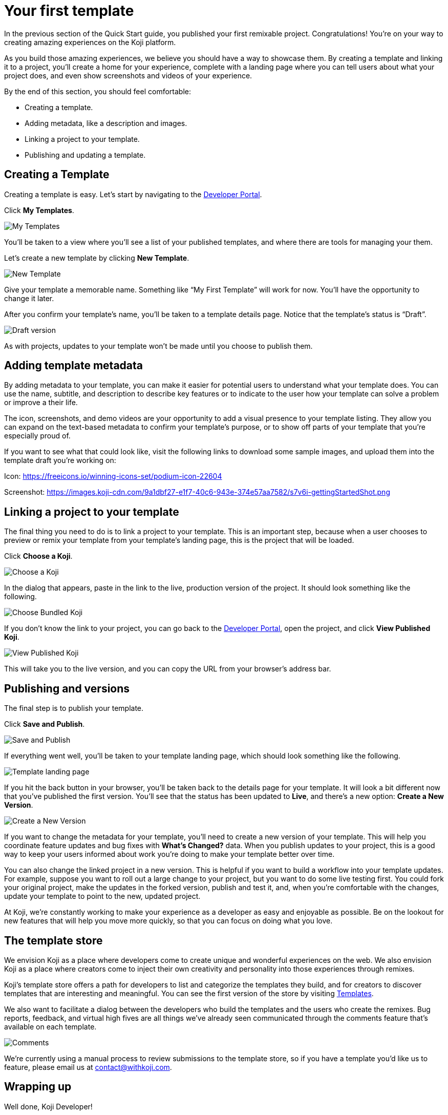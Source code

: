 = Your first template
:page-slug: your-first-template
:page-description: Creating a template and linking it to a project
:figure-caption!:

In the previous section of the Quick Start guide, you published your first remixable project.
Congratulations!
You’re on your way to creating amazing experiences on the Koji platform.

As you build those amazing experiences, we believe you should have a way to showcase them.
By creating a template and linking it to a project, you’ll create a home for your experience, complete with a landing page where you can tell users about what your project does, and even show screenshots and videos of your experience.

By the end of this section, you should feel comfortable:

* Creating a template.
* Adding metadata, like a description and images.
* Linking a project to your template.
* Publishing and updating a template.

== Creating a Template

Creating a template is easy.
Let’s start by navigating to the https://withkoji.com/developer[Developer Portal].

Click *My Templates*.

image::YFT_01_my-templates.png[My Templates]

You’ll be taken to a view where you’ll see a list of your published templates, and where there are tools for managing your them.

Let’s create a new template by clicking *New Template*.

image::YFT_01_new-template.png[New Template]

Give your template a memorable name.
Something like “My First Template” will work for now.
You’ll have the opportunity to change it later.

After you confirm your template’s name, you’ll be taken to a template details page.
Notice that the template’s status is “Draft”.

image::YFT_01_draft-version.png[Draft version]

As with projects, updates to your template won’t be made until you choose to publish them.

== Adding template metadata

By adding metadata to your template, you can make it easier for potential users to understand what your template does.
You can use the name, subtitle, and description to describe key features or to indicate to the user how your template can solve a problem or improve a their life.

The icon, screenshots, and demo videos are your opportunity to add a visual presence to your template listing.
They allow you can expand on the text-based metadata to confirm your template’s purpose, or to show off parts of your template that you’re especially proud of.

If you want to see what that could look like, visit the following links to download some sample images, and upload them into the template draft you’re working on:

Icon: https://freeicons.io/winning-icons-set/podium-icon-22604

Screenshot: https://images.koji-cdn.com/9a1dbf27-e1f7-40c6-943e-374e57aa7582/s7v6i-gettingStartedShot.png

== Linking a project to your template

The final thing you need to do is to link a project to your template.
This is an important step, because when a user chooses to preview or remix your template from your template’s landing page, this is the project that will be loaded.

Click *Choose a Koji*.

image::YFT_03_choose-a-koji.png[Choose a Koji]

In the dialog that appears, paste in the link to the live, production version of the project.
It should look something like the following.

image::YFT_03_choose-bundled-koji.png[Choose Bundled Koji]

If you don't know the link to your project, you can go back to the https://withkoji.com/developer[Developer Portal], open the project, and click *View Published Koji*.

image::YFT_03_view-published-koji.png[View Published Koji]

This will take you to the live version, and you can copy the URL from your browser’s address bar.

== Publishing and versions

The final step is to publish your template.

Click *Save and Publish*.

image::YFT_04_save-and-publish.png[Save and Publish]

If everything went well, you'll be taken to your template landing page, which should look something like the following.

image::YFT_04_landing-page.png[Template landing page]

If you hit the back button in your browser, you’ll be taken back to the details page for your template.
It will look a bit different now that you’ve published the first version.
You’ll see that the status has been updated to *Live*, and there’s a new option: *Create a New Version*.

image::YFT_04_create-new-version.png[Create a New Version]

If you want to change the metadata for your template, you’ll need to create a new version of your template.
This will help you coordinate feature updates and bug fixes with *What’s Changed?* data.
When you publish updates to your project, this is a good way to keep your users informed about work you’re doing to make your template better over time.

You can also change the linked project in a new version.
This is helpful if you want to build a workflow into your template updates.
For example, suppose you want to roll out a large change to your project, but you want to do some live testing first.
You could fork your original project, make the updates in the forked version, publish and test it, and, when you're comfortable with the changes, update your template to point to the new, updated project.

At Koji, we’re constantly working to make your experience as a developer as easy and enjoyable as possible. Be on the lookout for new features that will help you move more quickly, so that you can focus on doing what you love.

== The template store

We envision Koji as a place where developers come to create unique and wonderful experiences on the web.
We also envision Koji as a place where creators come to inject their own creativity and personality into those experiences through remixes.

Koji’s template store offers a path for developers to list and categorize the templates they build, and for creators to discover templates that are interesting and meaningful.
You can see the first version of the store by visiting https://withkoji.com/create[Templates].

We also want to facilitate a dialog between the developers who build the templates and the users who create the remixes.
Bug reports, feedback, and virtual high fives are all things we’ve already seen communicated through the comments feature that’s available on each template.

image::YFT_05_comments.png[Comments]

We’re currently using a manual process to review submissions to the template store, so if you have a template you’d like us to feature, please email us at contact@withkoji.com.

== Wrapping up

Well done, Koji Developer!

You now have tools and knowledge to start building your own templates.
Your mind may already be spinning with ideas.
If not, that’s okay!
You can always check out the template store for inspiration.
And don’t forget, you can fork any of the templates in the store to use as a starting point, or just as a way to learn how other developers are using the platform to create their own templates and experiences.

If you haven’t already done so, please make sure to join https://discord.com/invite/9egkTWf4ec[Koji’s Discord server].
The Koji team hangs out there all the time, and you’ll have a chance to meet other developers, ask questions, share ideas, and get feedback about the things you’re working on.

If you have any questions or feedback about this guide, please reach out to @diddy on Koji’s Discord server, and…

Welcome to Koji!
